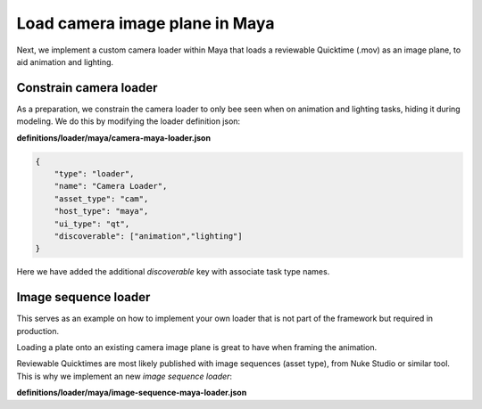 ..
    :copyright: Copyright (c) 2022 ftrack

.. _tutorial/load:

*******************************
Load camera image plane in Maya
*******************************

.. highlight:: bash

Next, we implement a custom camera loader within Maya that loads a reviewable Quicktime
(.mov) as an image plane, to aid animation and lighting.

Constrain camera loader
***********************

As a preparation, we constrain the camera loader to only bee seen when on animation
and lighting tasks, hiding it during modeling. We do this by modifying the loader
definition json:

**definitions/loader/maya/camera-maya-loader.json**

.. code-block:: json

    {
        "type": "loader",
        "name": "Camera Loader",
        "asset_type": "cam",
        "host_type": "maya",
        "ui_type": "qt",
        "discoverable": ["animation","lighting"]
    }

Here we have added the additional *discoverable* key with associate task type names.


Image sequence loader
*********************

This serves as an example on how to implement your own loader that is not part of
the framework but required in production.

Loading a plate onto an existing camera image plane is great to have when framing
the animation.

Reviewable Quicktimes are most likely published with image sequences (asset type), from Nuke
Studio or similar tool. This is why we implement an new *image sequence loader*:

**definitions/loader/maya/image-sequence-maya-loader.json**


